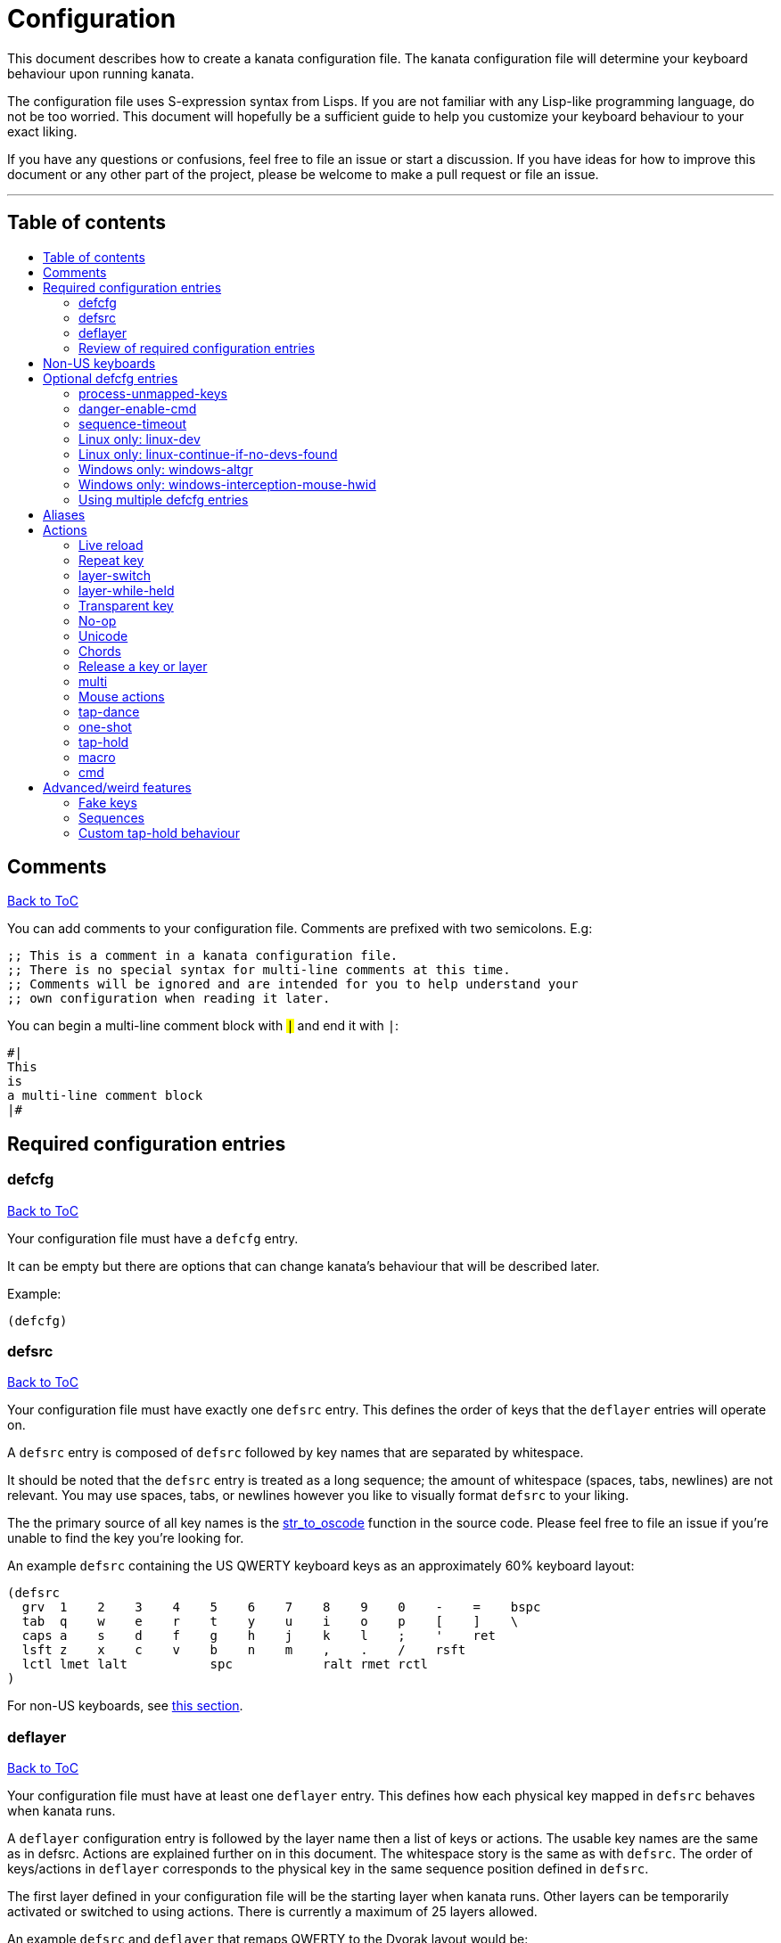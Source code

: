 = Configuration
:toc:
:toc-placement!:
:toc-title!:

This document describes how to create a kanata configuration file. The kanata
configuration file will determine your keyboard behaviour upon running kanata.

The configuration file uses S-expression syntax from Lisps. If you are not
familiar with any Lisp-like programming language, do not be too worried. This
document will hopefully be a sufficient guide to help you customize your
keyboard behaviour to your exact liking.

If you have any questions or confusions, feel free to file an issue or start a
discussion. If you have ideas for how to improve this document or any other
part of the project, please be welcome to make a pull request or file an issue.

'''

[[table-of-contents]]
== Table of contents
toc::[]

== Comments
<<table-of-contents,Back to ToC>>

You can add comments to your configuration file. Comments are prefixed with two
semicolons. E.g:

----
;; This is a comment in a kanata configuration file.
;; There is no special syntax for multi-line comments at this time.
;; Comments will be ignored and are intended for you to help understand your
;; own configuration when reading it later.
----

You can begin a multi-line comment block with `#|` and end it with `|#`:

----
#|
This
is
a multi-line comment block
|#
----

== Required configuration entries

=== defcfg
<<table-of-contents,Back to ToC>>

Your configuration file must have a `defcfg` entry.

It can be empty but there are options that can change kanata's behaviour that
will be described later.

Example:

----
(defcfg)
----

=== defsrc
<<table-of-contents,Back to ToC>>

Your configuration file must have exactly one `defsrc` entry. This defines the
order of keys that the `+deflayer+` entries will operate on.

A `defsrc` entry is composed of `defsrc` followed by key names that are
separated by whitespace.

It should be noted that the `defsrc` entry is treated as a long sequence; the
amount of whitespace (spaces, tabs, newlines) are not relevant. You may use
spaces, tabs, or newlines however you like to visually format `defsrc` to your
liking.

The the primary source of all key names is the
https://github.com/jtroo/kanata/blob/main/src/keys/mod.rs[str_to_oscode]
function in the source code. Please feel free to file an issue if you're unable
to find the key you're looking for.

An example `defsrc` containing the US QWERTY keyboard keys as an
approximately 60% keyboard layout:

----
(defsrc
  grv  1    2    3    4    5    6    7    8    9    0    -    =    bspc
  tab  q    w    e    r    t    y    u    i    o    p    [    ]    \
  caps a    s    d    f    g    h    j    k    l    ;    '    ret
  lsft z    x    c    v    b    n    m    ,    .    /    rsft
  lctl lmet lalt           spc            ralt rmet rctl
)
----

For non-US keyboards, see <<non-us-keyboards,this section>>.

=== deflayer
<<table-of-contents,Back to ToC>>

Your configuration file must have at least one `+deflayer+` entry. This defines
how each physical key mapped in `+defsrc+` behaves when kanata runs.

A `+deflayer+` configuration entry is followed by the layer name then a list of
keys or actions. The usable key names are the same as in defsrc. Actions are
explained further on in this document. The whitespace story is the same as with
`+defsrc+`. The order of keys/actions in `+deflayer+` corresponds to the
physical key in the same sequence position defined in `+defsrc+`.

The first layer defined in your configuration file will be the starting layer
when kanata runs. Other layers can be temporarily activated or switched to
using actions. There is currently a maximum of 25 layers allowed.

An example `defsrc` and `deflayer` that remaps QWERTY to the Dvorak layout
would be:

----
(defsrc
  grv  1    2    3    4    5    6    7    8    9    0    -    =    bspc
  tab  q    w    e    r    t    y    u    i    o    p    [    ]    \
  caps a    s    d    f    g    h    j    k    l    ;    '    ret
  lsft z    x    c    v    b    n    m    ,    .    /    rsft
  lctl lmet lalt           spc            ralt rmet rctl
)

(deflayer dvorak
  grv  1    2    3    4    5    6    7    8    9    0    [    ]    bspc
  tab  '    ,    .    p    y    f    g    c    r    l    /    =    \
  caps a    o    e    u    i    d    h    t    n    s    -    ret
  lsft ;    q    j    k    x    b    m    w    v    z    rsft
  lctl lmet lalt           spc            ralt rmet rctl
)
----

=== Review of required configuration entries
<<table-of-contents,Back to ToC>>

If you're reading in order, you have now seen all of the required entries:

* `+defcfg+`
* `+defsrc+`
* `+deflayer+`

An example minimal configuration is:

----
(defcfg)

(defsrc a b c)

(deflayer start 1 2 3)
----

This will make kanata remap your `a b c` keys to `1 2 3`. This is almost
certainly undesirable but is a valid configuration.

== Non-US keyboards
<<table-of-contents,Back to ToC>>

For non-US keyboard users, you may have some keys on your keyboard that are
cannot be mapped in `defsrc` by default, at least according to the symbol
shown. You can use `deflocalkeys` to define additional key names that can be
used in `defsrc`, `deflayer` and anywhere else in the configuration.

There are three variants of deflocalkeys:

- `deflocalkeys-win`
- `deflocalkeys-winintercept`
- `deflocalkeys-linux`


Only one of each deflocalkeys-* variant is allowed. The variants that are not
applicable will be ignored, e.g. deflocalkeys-linux and deflocalkeys-wintercept
are both ignored when using the default Windows kanata binary.

You can find configurations that others have made in xref:locales.adoc[this
document]. If you do not see your keyboard there and are not confident in using
the available tools, you are welcome to ask for help in a discussion or issue.
Please contribute to the document if you are able!

Example:

----
(deflocalkeys-win
  ì 187
)

(deflocalkeys-wintercept
  ì 187
)

(deflocalkeys-linux
  ì 13
)

(defsrc
  grv  1    2    3    4    5    6    7    8    9    0    -    ì    bspc
)
----

The number used for a custom key represents the converted value for an OsCode in
base 10. This differs between Windows-hooks, Windows-interception, and Linux.

In Linux, `evtest` will give the correct number for the physical key you press.

In Windows using the default hook mechanism, the non-interception version of the
keyboard tester in the kanata repository will give the correct number.
(https://github.com/jtroo/kanata/releases/tag/win-keycode-tester-v0.2.0[prebuilt binary])

In Windows using Interception, the interception version of the keyboard tester
will give the correct number. Between the hook and interception versions, some
keys may agree but others may not; do be aware that they are **not** compatible!

Ideas for improving the user-friendliness of this system are welcome! As
mentioned before, please ask for help in an issue or discussion if needed, and
help with xref:locales.adoc[this document] is very welcome so that future
users can have an easier time 🙂.

== Optional defcfg entries

There are a few `defcfg` entries that are used to customize various kanata
behaviours.

=== process-unmapped-keys
<<table-of-contents,Back to ToC>>

Enabling this configuration makes kanata process keys that are not in defsrc.
This is useful if you are only mapping a few keys in defsrc instead of most of
the keys on your keyboard.

Without this, some actions like `+rpt+`, `+tap-hold-release+`, `+one-shot+`,
will not work correctly for subsequent key presses that are not in defsrc.

This is disabled by default. The reason this is not enabled by default is
because some keys may not work correctly if they are intercepted. For example,
see the <<windows-only-windows-altgr>> option below.

Example:

----
(defcfg
  process-unmapped-keys yes
)
----

=== danger-enable-cmd
<<table-of-contents,Back to ToC>>

This option can be used to enable the `cmd` action in your configuration. The
`+cmd+` action allows kanata to execute programs with arguments passed to them.

This requires using a kanata program that is compiled with the `cmd` action
enabled. The reason for this is so that if you choose to, there is no way for
kanata to execute arbitrary programs even if you download some random
configuration from the internet.

This configuration is disabled by default and can be enabled by giving it the
value `yes`.

Example:

----
(defcfg
  danger-enable-cmd yes
)
----

=== sequence-timeout
<<table-of-contents,Back to ToC>>

This option customizes the key sequence timeout (unit: ms). Its default value
is 1000. The purpose of this item is explained in <<sequences>>.

Example:

----
(defcfg
  sequence-timeout 2000
)
----

=== Linux only: linux-dev
<<table-of-contents,Back to ToC>>

By default, kanata will try to detect which input devices are keyboards and try
to intercept them all. However, you may specify exact keyboard devices from the
`/dev/input` directories using the `linux-dev` configuration.

Example:

----
(defcfg
  linux-dev /dev/input/by-path/platform-i8042-serio-0-event-kbd
)
----

If you want to specify multiple keyboards, you can separate the paths with a
colon `+:+`. Example:

----
(defcfg
  linux-dev /dev/input/dev1:/dev/input/dev2
)
----

Due to using the colon to separate devices, if you have a device with colons in
its file name, you must escape those colons with backslashes:

----
(defcfg
  linux-dev /dev/input/path-to\:device
)
----

=== Linux only: linux-continue-if-no-devs-found
<<table-of-contents,Back to ToC>>

By default, kanata will crash if no input devices are found. You can change
this behaviour by setting `linux-continue-if-no-devs-found`.

Example:

----
(defcfg
  linux-continue-if-no-devs-found yes
)
----

=== Windows only: windows-altgr
<<table-of-contents,Back to ToC>>

There is an option for Windows to help mitigate the strange behaviour of AltGr
(ralt) if you're using that key in your defsrc. This is applicable for many
non-US layouts. You can use one of the listed values to change what kanata does
with the key:

* `cancel-lctl-release`
** This will remove the `lctl` press that is generated alonside `ralt`
* `add-lctl-release`
** This adds an `lctl` release when `ralt` is released

Example:

----
(defcfg
  windows-altgr add-lctl-release
)
----

For more context, see: https://github.com/jtroo/kanata/issues/55.

NOTE: Even with these workarounds, putting `+lctl+`+`+ralt+` in your defsrc may not
work properly with other applications that also use keyboard interception.
Known application with issues: GWSL/VcXsrv

=== Windows only: windows-interception-mouse-hwid
<<table-of-contents,Back to ToC>>

This defcfg item allows you to intercept mouse buttons for a specific mouse
device. This only works with the Interception driver (the -wintercept variants
of the binary).

The intended use case for this is for laptops such as a Thinkpad, which have
mouse buttons that may be desirable to activate kanata actions with.

To know what numbers to put into the string, you can run the variant with this
defcfg item defined with any numbers. Then when a button is first pressed on
the mouse device, kanata will print its hwid in the log; you can then
copy-paste that into this configuration entry. If this defcfg item is not
defined, the log will not print.

https://github.com/jtroo/kanata/issues/108[Relevant issue].

Example:

----
(defcfg
  windows-interception-mouse-hwid "70, 0, 60, 0"
)
----

=== Using multiple defcfg entries
<<table-of-contents,Back to ToC>>

The `defcfg` entry is treated as a list with pairs of strings. For example:

----
(defcfg a 1 b 2)
----

This will be treated as configuration `a` having value `1` and configuration
`b` having value `2`.

An example defcfg containing all of the options is shown below. It should be
noted options that are Linux-only or Windows-only will be ignored when used on
a non-applicable operating system.

----
(defcfg
  process-unmapped-keys yes
  danger-enable-cmd yes
  sequence-timeout 2000
  linux-dev /dev/input/dev1:/dev/input/dev2
  linux-continue-if-no-dev-found yes
  windows-altgr add-lctl-release
  windows-interception-mouse-hwid "70, 0, 60, 0"
)
----

== Aliases
<<table-of-contents,Back to ToC>>

Before learning about actions, it will be useful to first learn about aliases.
Using the `defalias` configuration entry, you can introduce a shortcut label
for an action.

Similar to how `defcfg` works, `defalias` reads pairs of items in a sequence
where the first item in the pair is the alias name and the second item is the
action it can be substituted for. However, unlike `+defcfg+`, the second item
in `defalias` may be a "list" as opposed to a single string like it was in
`defcfg`.

A list is a sequence of strings separated by whitespace, surrounded by
parentheses. All of the configuration entries we've looked at so far are lists;
`defalias` is where we'll first see nested lists in this guide.

Example:

----
(defalias
  ;; tap for caps lock, hold for left control
  cap (tap-hold 200 200 caps lctl)
)
----

This alias can be used in `deflayer` as a substitute for the long action. The
alias name is prefixed with `@` to signify that it's an alias as opposed to a
normal key.

----
(deflayer example
  @cap a s d f
)
----

You may have multiple `defalias` entries and multiple aliases within a single
`defalias`. Aliases may also refer to other aliases that were defined earlier
in the configuration file.

Example:

----
(defalias one (tap-hold 200 200 caps lctl))
(defalias two (tap-hold 200 200 esc lctl))
(defalias
  three C-A-del ;; Ctrl+Alt+Del
  four (tap-hold 200 200 @three ralt)
)
----

You can choose to put actions without aliasing them right into `deflayer`.
However, for long actions it is recommended not to do so to keep a nice visual
alignment. Visually aligning your `deflayer` entries will hopefully make your
configuration file easier to read.

Example:

----
(deflayer example
  ;; this is equivalent to the previous deflayer example
  (tap-hold 200 200 caps lctl) a s d f
)
----

== Actions

The actions kanata provides are what make it truly customizable. This section
explains the available actions.

=== Live reload
<<table-of-contents,Back to ToC>>

You can put the `+lrld+` action onto a key to live-reload your configuration
file. If kanata can't parse the file, it will continue using the previous
configuration.

It should be noted that the live reload action currently leaks memory. In
practice this should not matter. Some measurements on Windows for version
1.0.0:

* 20 reloads: 15.4 MB memory consumed
* 50 reloads: 20.4 MB memory consumed

This is about 170 KB used per live reload. In more recent versions the memory
usage per reload has likely more than doubled, but even still, in practice this
is negligible memory usage compared to other applications like a browser.

Example:

----
(deflayer has-live-reload
  lrld a s d f
)
----

=== Repeat key
<<table-of-contents,Back to ToC>>

The action `+rpt+` repeats the most recently typed key. Holding down this key
will not repeatedly send the key. The intended use case is to be able to use a
different finger or even thumb key to repeat a typed key, as opposed to
double-tapping a key.

Example:

----
(deflayer has-repeat
  rpt a s d f
)
----

=== layer-switch
<<table-of-contents,Back to ToC>>

This action allows you to switch to another "base" layer. This is permanent
until a `layer-switch` to another layer is activated. The concept of a base
layer makes more sense when looking at the next action: `layer-while-held`.

This action accepts a single subsequent string which must be a layer name
defined in a `deflayer` entry.

Example:

----
(defalias dvk (layer-switch dvorak))
----

=== layer-while-held
<<table-of-contents,Back to ToC>>

This action allows you to temporarily change to another layer while the key
remains held. When the key is released, you go back to the currently active
"base" layer.

This action accepts a single subsequent string which must be a layer name
defined in a `deflayer` entry.

Example:

----
(defalias nav (layer-while-held navigation))
----

You may also use `layer-toggle` in place of `layer-while-held`; they behave
exactly the same. The `layer-toggle` name is slightly shorter but is a bit
inaccurate with regards to its meaning.

=== Transparent key
<<table-of-contents,Back to ToC>>

If you use a single underscore for a key `+_+` then it acts as a "transparent"
key in a `+deflayer+`. The behaviour depends if `+_+` is on a base layer or a
while-held layer. When `+_+` is pressed on the active base layer, the key will
default to the corresponding `defsrc` key. If `+_+` is pressed on the active
while-held layer, the base layer's behaviour will activate.

Example:

----
(defsrc
  a b c
)

(deflayer remap-only-c-to-d
  _ _ d
)
----

=== No-op
<<table-of-contents,Back to ToC>>

You may use the action `+XX+` as a "no operation" key, meaning pressing the key
will do nothing. This might be desirable in place of a transparent key on an
layer that is not fully mapped so that a key that is intentionally not mapped
will do nothing as opposed to typing a letter.

Example:

----
(deflayer contains-no-op
  XX a s d f
)
----

=== Unicode
<<table-of-contents,Back to ToC>>

The `+unicode+` action accepts a single unicode character. The character will
not be repeatedly typed if you hold the key down.

You may use a unicode character as an alias if desired.

NOTE: The unicode action may not be correctly accepted by the active
application.

----
(defalias
  sml (unicode 😀)
  🙁 (unicode 🙁)
)
(deflayer has-happy-sad
  @sml @🙁 a s d f
)
----

=== Chords
<<table-of-contents,Back to ToC>>

You may want to remap a key to automatically be pressed in combination with
modifiers such as Control or Shift. There is a shortcut for this: prefix the
normal key name with one or more of:

* `+C-+`: Left Control
* `+A-+`: Left Alt
* `+S-+`: Left Shift
* `+M-+`: Left Meta, a.k.a. Windows, GUI, Command, Super
* `+RA-+` or `+AG+`: Right Alt, a.k.a. AltGr

These modifiers may be combined together if desired.

Example:

----
(defalias
  ;; Ctrl+C: send SIGINT to a Linux terminal program
  int C-c
  ;; Win+Tab: open Windows' Task View
  tsk M-tab
  ;; Ctrl+Shift+(C|V): copy or paste from certain terminal programs
  cpy C-S-c
  pst C-S-v
)
----

This is stated to be a shortcut because the behaviour can be replicated with
the `+multi+` action which is showcased later in this document.

=== Release a key or layer
<<table-of-contents,Back to ToC>>

You can release a held key or layer via these actions:

* `release-key`: release a key, accepts `defsrc` compatible names
* `release-layer`: release a while-held layer

An example practical use case for `release-key` is seen in the `multi` section
directly below.

There is currently no known practical use case for
`release-layer`, but it exists nonetheless.

=== multi
<<table-of-contents,Back to ToC>>

The `+multi+` action executes multiple keys or actions in order but also
simultaneously. It accepts one or more actions.

This action may result in unexpected or incorrect behaviour when creating a
complicated combination of actions. If you find incorrect behaviour, please
feel free to file an issue.

An example use case is to press the "Alt" key while also activating another
layer.

In the example below, holding the physical "Alt" key will result in a held
layer being activated while also holding "Alt" itself. The held layer operates
nearly the same as the standard keyboard, so for example the sequence (hold
Alt)+(Tab+Tab+Tab) will work as expected. This is in contrast to having a layer
where `tab` is mapped to `A-tab`, which results in repeated press+release of
the two keys and has different behaviour than expected. Some special keys will
release the "Alt" key and do some other action that requires "Alt" to be
released. In other words, the "Alt" key serves a dual purpose of still
fulfilling the "Alt" key role for some button presses (e.g. Tab), but also as a
new layer for keys that aren't typically used with "Alt" to have added useful
functionality.

----
(defalias
  atl (multi alt (layer-while-held alted-with-exceptions))
  lft (multi (release-key alt) left) ;; release alt if held and also press left
  rgt (multi (release-key alt) rght) ;; release alt if held and also press rght
)

(defsrc
  alt  a    s    d    f
)

(deflayer base
  @atl _    _    _    _
)

(deflayer alted-with-exceptions
  _    _    _    @lft @rgt
)
----

=== Mouse actions
<<table-of-contents,Back to ToC>>

You can click the left, middle, and right buttons using kanata actions, do
vertical/horizontal scrolling, and move the mouse.

==== Mouse buttons
<<table-of-contents,Back to ToC>>

The mouse button actions are:

* `mlft`: left mouse button
* `mmid`: middle mouse button
* `mrgt`: right mouse button
* `mfwd`: forward mouse button
* `mbck`: backward mouse button

The mouse button will be held while the key mapped to it is held.

If there are multiple mouse click actions within a single multi action, e.g.

`+(multi mrgt mlft)+`

then all the buttons except the last will be clicked then unclicked. The last
button will remain held until key release. In the example above, pressing then
releasing the key mapped to this action will result in the following event
sequence:

. press key mapped to `+multi+`
. click right mouse button
. unclick right mouse button
. click left mouse button
. release key mapped to `+multi+`
. release left mouse button

There are variants of the standard mouse buttons which "tap" the button. Rather
than holding the button while the key is held, a mouse click will be
immediately followed by the release. Nothing happens when the key is released.
The actions are as follows:

* `mltp`: tap left mouse button
* `mmtp`: tap middle mouse button
* `mrtp`: tap right mouse button
* `mftp`: tap forward mouse button
* `mbtp`: tap bacward mouse button

==== Mouse wheel
<<table-of-contents,Back to ToC>>

The mouse wheel actions are:

* `mwheel-up`: vertical scroll up
* `mwheel-down`: vertical scroll down
* `mwheel-left`: horizontal scroll left
* `mwheel-right`: horizontal scroll right

All of these actions accept two number strings. The first is the interval
(unit: ms) between scroll actions. The second number is the distance
(unit: arbitrary). In both Windows and Linux, 120 distance units is equivalent
to a notch movement on a physical wheel. You can play with the parameters to
see what feels correct to you. Both numbers must be in the range [1,65535].

NOTE: In Linux, not all desktop
environments support the `REL_WHEEL_HI_RES` event, so kanata just doesn't use
it. Instead, a scroll happens when 120 or more distance units are accumulated.
This may result in poor scrolling experience so in Linux it is recommended to
use a distance value that is a multiple of 120.

==== Mouse movement
<<table-of-contents,Back to ToC>>

The mouse movement actions are:

* `movemouse-up`
* `movemouse-down`
* `movemouse-left`
* `movemouse-right`

Similar to the mouse wheel actions, all of these actions accept two number strings.
The first is the interval (unit: ms) between movement actions and the second number
is the distance (unit: pixels) of each movement.

The following are variants of the above mouse movements that apply linear mouse
acceleration from the minimum distance to the maximum distance as the mapped key is held.

* `movemouse-accel-up`
* `movemouse-accel-down`
* `movemouse-accel-left`
* `movemouse-accel-right`

All these actions accept four number strings. The first number is the
interval (unit: ms) between movement actions. The second number is the time it
takes (unit: ms) to linearly ramp up from the minimum distance to the maximum
distance. The third and fourth numbers are the minimum and maximum distances
(unit: pixels) of each movement.

==== Mouse all actions example
<<table-of-contents,Back to ToC>>

----
(defalias
  mwu (mwheel-up 50 120)
  mwd (mwheel-down 50 120)
  mwl (mwheel-left 50 120)
  mwr (mwheel-right 50 120)

  ms↑ (movemouse-up 1 1)
  ms← (movemouse-left 1 1)
  ms↓ (movemouse-down 1 1)
  ms→ (movemouse-right 1 1)

  ma↑ (movemouse-accel-up 1 1000 1 5)
  ma← (movemouse-accel-left 1 1000 1 5)
  ma↓ (movemouse-accel-down 1 1000 1 5)
  ma→ (movemouse-accel-right 1 1000 1 5)
)

(deflayer mouse
  _    @mwu @mwd @mwl @mwr _    _    _    _    _    @ma↑ _    _    _
  _    pgup bck  _    fwd  _    _    _    _    @ma← @ma↓ @ma→ _    _
  _    pgdn mlft _    mrgt mmid _    mbck mfwd _    @ms↑ _    _
  _    _    mltp _    mrtp mmtp _    mbtp mftp @ms← @ms↓ @ms→
  _    _    _              _              _    _    _
)
----

=== tap-dance
<<table-of-contents,Back to ToC>>

The `+tap-dance+` action allows repeated tapping of a key to result in
different actions. It is followed by a timeout (unit: ms) and a list
of keys or actions. Each time the key is pressed, its timeout will reset. The
action will be chosen if one of the following events occur:

* the timeout expires
* a different key is pressed
* the key is repeated up to the final action

You may put normal keys or other actions in `+tap-dance+`.

Example:

----
(defalias
  ;; 1 tap : "A" key
  ;; 2 taps: Control+C
  ;; 3 taps: Switch to another layer
  ;; 4 taps: Escape key
  td (tap-dance 200 (a C-c (layer-switch l2) esc))
)
----

There is a variant of `tap-dance` with the name `tap-dance-eager`. The variant
is parsed identically but the difference is that it will activate every
action in the sequence as the taps progress.

In the example below, repeated taps will, in order:

1. type `a`
2. erase the `a` and type `bb`
3. erase the `bb` and type `ccc`

----
(defalias
  td2 (tap-dance-eager 500 (
    (macro a) ;; use macro to prevent auto-repeat of the key
    (macro bspc b b)
    (macro bspc bspc c c c)
  ))
)
----

=== one-shot
<<table-of-contents,Back to ToC>>

The `+one-shot+` action is similar to "sticky keys", if you know what that is.
This activates an action or key until either the timeout expires or a different
key is pressed. The `+one-shot+` action must be followed by a timeout (unit:
ms) and another key or action.

Some of the intended use cases are:

* press a modifier for exactly one following key press
* switch to another layer for exactly one following key press

If a `+one-shot+` key is held then it will act as the regular key. E.g. holding
a key assigned with `+@os1+` in the example below will keep Left Shift held for
every key, not just one, as long as it's still physically pressed.

Pressing multiple `+one-shot+` keys in a row within the timeout will combine
the actions of those keys and reset the timeout to the value of the most
recently pressed `+one-shot+` key.

Example:

----
(defalias
  os1 (one-shot 500 lsft)
  os2 (one-shot 2000 (layer-while-held another-layer))
)
----

=== tap-hold
<<table-of-contents,Back to ToC>>

The `+tap-hold+` action allows you to have one action/key for a "tap" and a
different action/key for a "hold". A tap is a rapid press then release of the
key whereas a hold is a long press.

The action takes 4 parameters in the listed order:

. tap timeout (unit: ms)
. hold timeout (unit: ms)
. tap action
. hold action

The tap timeout is the number of milliseconds within which a rapid
press+release+press of a key will result in the tap action being held instead
of the hold action activating.

The hold timeout is the number of milliseconds after which the hold action will
activate.

There are two additional variants of `+tap-hold+`:

* `+tap-hold-press+`
** If there is a press of a different key, the hold action is activated even if
the hold timeout hasn't expired yet
* `+tap-hold-release+`
** If there is a press+release of a different key, the hold action is activated
even if the hold timeout hasn't expired yet

These variants may be useful if you have want more responsive tap-hold keys,
but you should be wary of activating the hold action unintentionally.

----
(defalias
  anm (tap-hold         200 200 a @num) ;; tap: a      hold: numbers layer
  oar (tap-hold-press   200 200 o @arr) ;; tap: o      hold: arrows layer
  ech (tap-hold-release 200 200 e @chr) ;; tap: e      hold: chords layer
)
----

=== macro
<<table-of-contents,Back to ToC>>

The `+macro+` action will tap a sequence of keys or chords with optional
delays. This is different from `+multi+` because in the `+multi+` action,
all keys are held, whereas in `+macro+`, keys are pressed then released.

This means that with `+macro+` you can have some letters capitalized and others
not. This is not possible with `+multi+`.

The `+macro+` action accepts one or more keys, some actions, chords, and delays (unit: ms).
It also accepts a chorded list where the list is subject to the aforementioned
restrictions. The number keys will be parsed as delays, so they must be aliased
to be used in a macro.

Up to 4 macros can be active at the same time.

The actions supported in `+macro+` are:

* <<cmd, cmd>>
* <<unicode, unicode>>
* <<mouse-actions,mouse actions>>
* <<repeat-key,repeat>>
* <<live-reload,live reload>>
* <<fake-keys,fake keys>>
* <<sequences,sequence leader>>

Example:

----
(defalias
  : S-;
  8 8
  0 0
  🙃 (unicode 🙃)

  ;; Type "http://localhost:8080"
  lch (macro h t t p @: / / 100 l o c a l h o s t @: @8 @0 @8 @0)

  ;; Type "I am HAPPY my FrIeNd 🙃"
  hpy (macro S-i spc a m spc S-(h a p p y) spc m y S-f r S-i e S-n d spc @🙃)

  ;; alt-tab(x3) and alt-shift-tab(x3) with macro
  tfd (macro A-(tab 200 tab 200 tab))
  tbk (macro A-S-(tab 200 tab 200 tab))
)
----

There is a variant of the `+macro+` action that will cancel all active macros
upon releasing the key: `+macro-release-cancel+`. It is parsed identically to
the non-cancelling version. An example use case for this action is holding down
a key to get different outputs, similar to tap-dance but one can see which keys
are being outputted.

E.g. in the example below, when holding the key, first `1` is typed, then
replaced by `!` after 500ms, and finally that is replaced by `@` after another
500ms. However, if the key is released, the last character typed will remain
and the rest of the macro does not run.

----
(defalias
  1 1

  ;; macro-release-cancel to output different characters with visual feedback
  ;; after holding for different amounts of time.
  1!@ (macro-release-cancel @1 500 bspc S-1 500 bspc S-2)
)
----

=== cmd
<<table-of-contents,Back to ToC>>

The `+cmd+` action executes a program with arguments. It accepts one or more
strings. The first string is the program that will be run and the following
strings are arguments to that program. The arguments are provided to the
program in the order written in the config file.

NOTE: The command is executed directly and not via a shell, so you cannot make
use of environment variables, e.g. `+~+` or `+$HOME+` in Linux will not be
substituted with your home directory.

Example:

----
(defalias
  cm1 (cmd rm -fr /tmp/testing)

  ;; You can use bash -c and then a quoted string to execute arbitrary text in
  ;; bash. All text within double-quotes is treated as a single string.
  cm2 (cmd bash -c "echo hello world")
)
----

== Advanced/weird features

=== Fake keys
<<table-of-contents,Back to ToC>>

You can define up to 256 fake keys. These keys are not directly mapped to any
physical key presses and can only be activated via these actions:

* `+(on-press-fakekey <fake key name> <key action>)+`: Activate a fake key
  action when pressing the key mapped to this action.
* `+(on-release-fakekey <fake key name> <key action>)+`: Activate a fake key
  action when releasing the key mapped to this action.

A fake key can be defined in a `+deffakekeys+` configuration entry. Configuring
this entry is similar to `+defalias+`, but you cannot make use of aliases
inside of `+deffakekeys+` to shorten an action. You can however refer to
previously defined fake keys.

The aforementioned `+<key action>+` can be one of three values:

* `+press+`: Press the fake key. It will not be released until another action
  triggers a release or tap.
* `+release+`: Release the fake key. If it's not already pressed, this does nothing.
* `+tap+`: Press and release the fake key. If it's already pressed, this only releases it.

Example:

----
(deffakekeys
  ctl lctl
  sft lsft
  met lmet
  alt lalt

  ;; Press all modifiers
  pal (multi
        (on-press-fakekey ctl press)
        (on-press-fakekey sft press)
        (on-press-fakekey met press)
        (on-press-fakekey alt press)
      )

  ;; Release all modifiers
  ral (multi
        (on-press-fakekey ctl release)
        (on-press-fakekey sft release)
        (on-press-fakekey met release)
        (on-press-fakekey alt release)
      )
)

(defalias
  psf (on-press-fakekey sft press)
  rsf (on-press-fakekey sft release)

  pal (on-press-fakekey pal tap)
  ral (on-press-fakekey ral tap)
)

(deflayer use-fake-keys
  @psf @rsf @pal @ral a s d f
)
----

If you find that an application isn't registering keypresses correctly with
`+multi+` because the sequence activates too quickly, you can try using fake
key actions alongside the delay actions below.

* `+on-press-fakekey-delay+`
* `+on-release-fakekey-delay+`

Do note that processing a fakekey-delay and even a sequence of delays will
delay any other inputs from being processed until the fakekey-delays are all
complete, so use with care.

NOTE: You will likely want to use `+macro+` instead of fake keys with delays now
that `+macro+` supports more actions.

----
(defalias
  stm (multi ;; Shift -> middle mouse with a delay
    (on-press-fakekey lsft press)
    (on-press-fakekey-delay 200)
    (on-press-fakekey mmid press)
    (on-release-fakekey mmid release)
    (on-release-fakekey-delay 200)
    (on-release-fakekey lsft release)
  )
)
----

For more context, you can read the
https://github.com/jtroo/kanata/issues/80[issue that sparked the creation of fake keys].

=== Sequences
<<table-of-contents,Back to ToC>>

The `+sldr+` action makes kanata go into "sequence" mode. The action name is
short for "sequence leader". This comes from Vim which has the concept of a configurable
sequence leader key. When in sequence mode, keys are not typed but are saved
until one of the following happens:

* A key is typed that does not match any sequence
* `+sequence-timeout+` milliseconds elapses since the most recent key press

Sequences are configured similarly to `+deffakekeys+`. The first parameter of a
pair must be a defined fake key name. The second parameter is a list of keys
that will activate a fake key tap when typed in the defined order. More
precisely, the action triggered is:

`+(on-press-fakekey <fake key name> tap)+`

Example:

----
(defseq git-status (g s t))
(deffakekeys git-status (macro g i t spc s t a t u s))
(defalias rcl (tap-hold-release 200 200 sldr rctl))
----

For more context, you can read the
https://github.com/jtroo/kanata/issues/97[design and motivation of sequences].

=== Custom tap-hold behaviour
<<table-of-contents,Back to ToC>>

This is not currently configurable without modifying the source code, but if
you're willing and/or capable, there is a tap-hold behaviour that is currently
not exposed. Using this behaviour, one can be very particular about when and how
tap vs. hold will activate by using extra information. The available
information that can be used is exactly which keys have been pressed or
released as well as the timing in milliseconds of those key presses.

For more context, you can read the
https://github.com/jtroo/kanata/issues/128[motivation for custom tap-hold behaviour].
